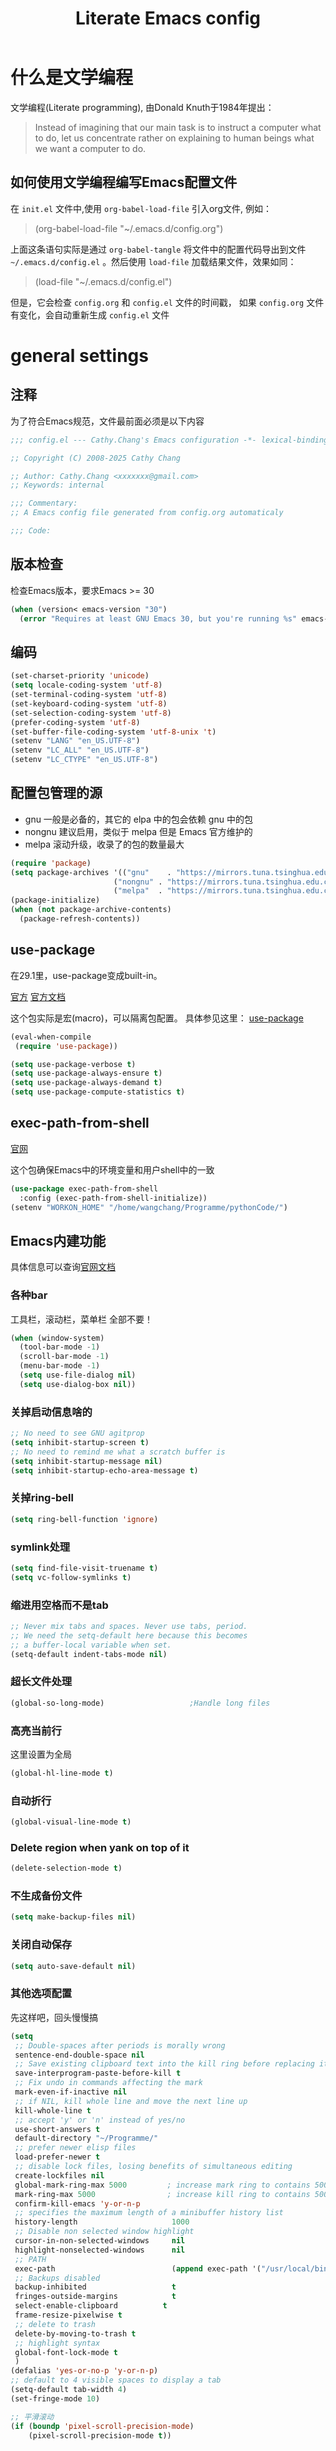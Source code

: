 :PROPERTIES:
:ID:       d8f6fe9a-74a1-4413-9c1f-029dba18071c
:END:
#+title: Literate Emacs config
#+OPTIONS: ^:{}

* 什么是文学编程

文学编程(Literate programming), 由Donald Knuth于1984年提出：

#+begin_quote
Instead of imagining that our main task is to instruct a computer what to do, let us concentrate rather on explaining to human beings what we want a computer to do.
#+end_quote

** 如何使用文学编程编写Emacs配置文件

在 =init.el= 文件中,使用 ~org-babel-load-file~ 引入org文件, 例如：

#+begin_quote
(org-babel-load-file "~/.emacs.d/config.org")
#+end_quote

上面这条语句实际是通过 ~org-babel-tangle~ 将文件中的配置代码导出到文件 =~/.emacs.d/config.el= 。然后使用 ~load-file~ 加载结果文件，效果如同：

#+begin_quote
(load-file "~/.emacs.d/config.el")
#+end_quote

但是，它会检查 =config.org= 和 =config.el= 文件的时间戳， 如果 =config.org= 文件有变化，会自动重新生成 =config.el= 文件

* general settings

** 注释

为了符合Emacs规范，文件最前面必须是以下内容

#+begin_src emacs-lisp
  ;;; config.el --- Cathy.Chang's Emacs configuration -*- lexical-binding: t -*-

  ;; Copyright (C) 2008-2025 Cathy Chang

  ;; Author: Cathy.Chang <xxxxxxx@gmail.com>
  ;; Keywords: internal

  ;;; Commentary:
  ;; A Emacs config file generated from config.org automaticaly

  ;;; Code:

#+end_src

** 版本检查

检查Emacs版本，要求Emacs >= 30

#+begin_src emacs-lisp
  (when (version< emacs-version "30")
    (error "Requires at least GNU Emacs 30, but you're running %s" emacs-version))
#+end_src

** 编码

#+begin_src emacs-lisp
  (set-charset-priority 'unicode)
  (setq locale-coding-system 'utf-8)
  (set-terminal-coding-system 'utf-8)
  (set-keyboard-coding-system 'utf-8)
  (set-selection-coding-system 'utf-8)
  (prefer-coding-system 'utf-8)
  (set-buffer-file-coding-system 'utf-8-unix 't)
  (setenv "LANG" "en_US.UTF-8")
  (setenv "LC_ALL" "en_US.UTF-8")
  (setenv "LC_CTYPE" "en_US.UTF-8")
#+end_src

** 配置包管理的源

- gnu 一般是必备的，其它的 elpa 中的包会依赖 gnu 中的包
- nongnu 建议启用，类似于 melpa 但是 Emacs 官方维护的
- melpa 滚动升级，收录了的包的数量最大

#+begin_src emacs-lisp
  (require 'package)
  (setq package-archives '(("gnu"    . "https://mirrors.tuna.tsinghua.edu.cn/elpa/gnu/")
                         ("nongnu" . "https://mirrors.tuna.tsinghua.edu.cn/elpa/nongnu/")
                         ("melpa"  . "https://mirrors.tuna.tsinghua.edu.cn/elpa/melpa/")))
  (package-initialize)
  (when (not package-archive-contents)
    (package-refresh-contents))

#+end_src

** use-package

在29.1里，use-package变成built-in。

[[https://github.com/jwiegley/use-package][官方]]
[[https://jwiegley.github.io/use-package/][官方文档]]

这个包实际是宏(macro)，可以隔离包配置。 具体参见这里： [[id:66760557-2681-41d4-8e02-ea68fe02e805][use-package]]

#+begin_src emacs-lisp
  (eval-when-compile
   (require 'use-package))

  (setq use-package-verbose t)
  (setq use-package-always-ensure t)
  (setq use-package-always-demand t)
  (setq use-package-compute-statistics t)

#+end_src

** exec-path-from-shell

[[https://github.com/purcell/exec-path-from-shell][官网]]

这个包确保Emacs中的环境变量和用户shell中的一致

#+begin_src emacs-lisp
  (use-package exec-path-from-shell
    :config (exec-path-from-shell-initialize))
  (setenv "WORKON_HOME" "/home/wangchang/Programme/pythonCode/")
#+end_src

** Emacs内建功能

具体信息可以查询[[https://www.gnu.org/software/emacs/manual/html_mono/emacs.html][官网文档]]

*** 各种bar

工具栏，滚动栏，菜单栏 全部不要！

#+begin_src emacs-lisp
  (when (window-system)
    (tool-bar-mode -1)
    (scroll-bar-mode -1)
    (menu-bar-mode -1)
    (setq use-file-dialog nil)
    (setq use-dialog-box nil))
#+end_src

*** 关掉启动信息啥的

#+begin_src emacs-lisp
  ;; No need to see GNU agitprop
  (setq inhibit-startup-screen t)
  ;; No need to remind me what a scratch buffer is
  (setq inhibit-startup-message nil)
  (setq inhibit-startup-echo-area-message t)
#+end_src

*** 关掉ring-bell

#+begin_src emacs-lisp
  (setq ring-bell-function 'ignore)
#+end_src

*** symlink处理

#+begin_src emacs-lisp
  (setq find-file-visit-truename t)
  (setq vc-follow-symlinks t)
#+end_src

*** 缩进用空格而不是tab

#+begin_src emacs-lisp
  ;; Never mix tabs and spaces. Never use tabs, period.
  ;; We need the setq-default here because this becomes
  ;; a buffer-local variable when set.
  (setq-default indent-tabs-mode nil)
#+end_src

*** 超长文件处理

#+begin_src emacs-lisp
  (global-so-long-mode)                   ;Handle long files
#+end_src

*** 高亮当前行

这里设置为全局

#+begin_src emacs-lisp
  (global-hl-line-mode t)
#+end_src

*** 自动折行

#+begin_src emacs-lisp
  (global-visual-line-mode t)
#+end_src

*** Delete region when yank on top of it

#+begin_src emacs-lisp
  (delete-selection-mode t)
#+end_src

*** 不生成备份文件

#+begin_src emacs-lisp
  (setq make-backup-files nil)
#+end_src

*** 关闭自动保存

#+begin_src emacs-lisp
  (setq auto-save-default nil)
#+end_src

*** 其他选项配置

先这样吧，回头慢慢搞

#+begin_src emacs-lisp
  (setq
   ;; Double-spaces after periods is morally wrong
   sentence-end-double-space nil
   ;; Save existing clipboard text into the kill ring before replacing it.
   save-interprogram-paste-before-kill t
   ;; Fix undo in commands affecting the mark
   mark-even-if-inactive nil
   ;; if NIL, kill whole line and move the next line up
   kill-whole-line t
   ;; accept 'y' or 'n' instead of yes/no
   use-short-answers t
   default-directory "~/Programme/"
   ;; prefer newer elisp files
   load-prefer-newer t
   ;; disable lock files, losing benefits of simultaneous editing
   create-lockfiles nil
   global-mark-ring-max 5000         ; increase mark ring to contains 5000 entries
   mark-ring-max 5000                ; increase kill ring to contains 5000 entries
   confirm-kill-emacs 'y-or-n-p
   ;; specifies the maximum length of a minibuffer history list
   history-length                     1000
   ;; Disable non selected window highlight
   cursor-in-non-selected-windows     nil
   highlight-nonselected-windows      nil
   ;; PATH
   exec-path                          (append exec-path '("/usr/local/bin/"))
   ;; Backups disabled
   backup-inhibited                   t
   fringes-outside-margins            t
   select-enable-clipboard          t
   frame-resize-pixelwise t
   ;; delete to trash
   delete-by-moving-to-trash t
   ;; highlight syntax
   global-font-lock-mode t
   )
  (defalias 'yes-or-no-p 'y-or-n-p)
  ;; default to 4 visible spaces to display a tab
  (setq-default tab-width 4)
  (set-fringe-mode 10)

  ;; 平滑滚动
  (if (boundp 'pixel-scroll-precision-mode)
      (pixel-scroll-precision-mode t))

#+end_src

*** 保存Emacs会话

#+begin_src emacs-lisp
  ;; ;; Save backup files in a dedicated directory
  (use-package desktop
    :config (desktop-save-mode)
    :custom
    (desktop-restore-eager 1)
    (desktop-lazy-idle-delay 1)
    (desktop-lazy-verbose nil)
    )
#+end_src

*** 保存编辑位置

打开文件，回到上次编辑位置

#+begin_src emacs-lisp
  ;; history
  (use-package saveplace
    :config (save-place-mode))
#+end_src

*** 保存minibuff历史

#+begin_src emacs-lisp
  (use-package savehist
    :config (savehist-mode))
#+end_src

*** 外部程序修改文件后，自动加载文件

#+begin_src emacs-lisp
  ;; Automatically reload files was modified by external program
  (use-package autorevert
    :diminish
    :hook (after-init . global-auto-revert-mode)
    )
#+end_src

*** 括号效果

#+begin_src emacs-lisp
  (setq-default show-paren-style 'expression
                show-paren-delay 0
                show-paren-highlight-openparen t
                show-paren-when-point-inside-paren nil
                show-paren-when-point-in-periphery t)
  (show-paren-mode t)
#+end_src

*** line number

#+begin_src emacs-lisp
  ;; line numbers, after Emacs 26
  (global-display-line-numbers-mode)
#+end_src

*** whitespace

显示空白字符

#+begin_src emacs-lisp
  ;; activate whitespace-mode to view all whitespace characters
  (global-set-key (kbd "C-c w") 'whitespace-mode)
  ;; show unncessary whitespace that can mess up your diff
  (add-hook 'prog-mode-hook (lambda () (interactive) (setq show-trailing-whitespace 1)))
#+end_src

*** 最大化

#+begin_src emacs-lisp
  (toggle-frame-maximized)
#+end_src

* UI

** doom-themes

我用 ~doom-themes~, 具体见[[https://github.com/doomemacs/themes][官网]]

#+begin_src emacs-lisp
  (use-package doom-themes
    :config
    (setq doom-themes-enable-bold t       ; if nil,  bold is universally disabled
          doom-themes-enable-italic t)    ; if nil, italics is universally disabled
    ;; (load-theme 'doom-dracula t)
    (load-theme 'doom-laserwave t)
    ;; (load-theme 'doom-acario-light t)      ; a ligh theme
    ;; Enable flashing mode-line on errors
    (doom-themes-visual-bell-config)
    ;; Corrects (and improves) org-mode's native fontification.
    (doom-themes-org-config))
#+end_src

** doom-modeline

美化modeline， 具体见[[https://github.com/seagle0128/doom-modeline][官网]]

#+begin_src emacs-lisp
  (use-package nerd-icons)
  (use-package doom-modeline
    :hook (after-init . doom-modeline-mode)
    :custom
    (setq doom-modeline-height 25)
    (setq doom-modeline-bar-width 4)
    (setq doom-modeline-project-detection 'projectile)
    (setq doom-modeline-buffer-file-name-style 'auto)
    (setq doom-modeline-icon (display-graphic-p))
    (setq doom-modeline-major-mode-icon t)
    (setq doom-modeline-hud t)
    (setq doom-modeline-time-icon t)
    (setq doom-modeline-buffer-modification-icon t)
    (setq doom-modeline-env-version t)
    (setq doom-modeline-buffer-encoding t)
    :config
    (display-battery-mode 1)
    (column-number-mode t)
    (size-indication-mode t)
    (display-time-mode t)
    (setq display-time-24hr-format t)
    (setq display-time-default-load-average nil)
    (setq display-time-load-average-threshold 10)
    (setq display-time-format "%m/%d[%w]%H:%M ")
    (setq display-time-day-and-date t)
    (setq indicate-buffer-boundaries (quote left)))
#+end_src

** 字体

在系统shell里通过 ~fc-list~ 命令，找到对应family的名字

#+begin_src emacs-lisp
    ;; (set-frame-font "Fira Code-12")
    (set-face-attribute
     'default nil
     ;; :family "YaHei Consolas Hybrid"
     ;; :family "Fira Code"
     ;; :family "Menlo"
     ;; :family "JetBrains Mono"
     :family "Monaspace Krypton"
     :height 140
     :weight 'normal)

  (setq-default line-spacing 0.2)
#+end_src

** 图标

*** all-the-icons

#+begin_src emacs-lisp
  (use-package all-the-icons
    :if (display-graphic-p)
    )
#+end_src

*** all-the-icons-dired

#+begin_src emacs-lisp
  (use-package all-the-icons-dired
    :after all-the-icons
    :hook (dired-mode . all-the-icons-dired-mode)
    )
#+end_src

** transwin

Make window/frame transparent.

#+begin_src emacs-lisp
  (use-package transwin
    :after frame
    :config (transwin-ask 90)
    :custom (transwin-toggle)
    )
#+end_src

* 编辑器增强

** 基础

[[https://github.com/bbatsov/crux][官网]]，这包提供一些常用函数扩展，从Emacs Prelude里面来

#+begin_src emacs-lisp
  (use-package crux
  :bind (("C-a" . crux-move-beginning-of-line)))
#+end_src

保存时移除每一行最后的空白字符

#+begin_src emacs-lisp
  (add-hook 'before-save-hook 'delete-trailing-whitespace)
#+end_src

** which-key

Emacs 30 build-in this package

#+begin_src emacs-lisp
  (which-key-mode 1)
  (which-key-setup-side-window-bottom)
#+end_src

** ace-window

用于窗口切换，当有多个窗口时，每个窗口会显示一个数字，通过数字就可以跳到该窗口。具体见： [[https://github.com/abo-abo/ace-window][官网]]

Emacs本身自带 ~other-window~ 函数，绑定到 ~C-x o~ 上，所以这里我将 ~ace-window~ 绑定到 ~C-c o~

#+begin_src emacs-lisp
  ;; package ace-window
  (use-package ace-window
    :bind ("C-c o" . ace-window)
    :config
    ;; 设置为frame后会忽略treemacs frame，否则即使两个窗口时也会提示选择
    (setq aw-scope 'frame)
    ;; 调大窗口选择字符
    (custom-set-faces
     '(aw-leading-char-face
       ((t (:inherit ace-jump-face-foreground :foreground "red" :height 7.0))))))
#+end_src

** volatile-highlights

这是Emacs的一个 =minor mode= 用于可视化反馈。 比如当你粘贴一段文本的时候，这段文本会被高亮直到你有进一步的操作，具体见:[[https://github.com/k-talo/volatile-highlights.el][官网]]

#+begin_src emacs-lisp
  (use-package volatile-highlights
    :init
    (add-hook 'after-init-hook 'volatile-highlights-mode)
    :config
    (set-face-attribute 'vhl/default-face nil
                        :underline "yellow"))
#+end_src

** undo-tree

[[https://www.dr-qubit.org/undo-tree.html][官网]]

将undo历史可视化成一个tree，方便navigation

#+begin_src emacs-lisp
  (use-package undo-tree
    :init
    (setq undo-tree-history-directory-alist '(("." . "~/.emacs.d/undo"))
          undo-tree-visualizer-diff nil
          undo-tree-visualizer-timestamps t
          undo-tree-enable-undo-in-region t)
    :config
    (global-undo-tree-mode 1)
    )
#+end_src

** uniquify

build-in功能, 当Emacs打开具有相同名字的多个文件，增加前缀以示区别。具体见: [[https://www.gnu.org/software/emacs/manual/html_node/emacs/Uniquify.html][这里]]

#+begin_src emacs-lisp
    (setq
     uniquify-buffer-name-style 'forward
     uniquify-separator ":"
     uniquify-after-kill-buffer-p t
     uniquify-ignore-buffers-re "^\\*")
#+end_src

** 括号配对

built-in功能，Emacs 24引入。自动闭合括号等，具体见： [[https://www.gnu.org/software/emacs/manual/html_node/emacs/Matching.html][这里]]

#+begin_src emacs-lisp
  ;; auto close bracket insertion. New in emacs 24
  ;; built-in electric-pair
  (electric-pair-mode 1)
#+end_src

** comment-dwim-2

[[https://github.com/remyferre/comment-dwim-2][官网]]

~comment-dwim-2~ 用来替代Emacs内建的命令 ~comment-dwim~ ，用于注释，但是包含很多额外的特性。

#+begin_src emacs-lisp
  (use-package comment-dwim-2
    :bind ("M-;" . comment-dwim-2)
    )
#+end_src

** iedit

[[https://github.com/victorhge/iedit][官网]]

主要用于多点编辑

#+begin_src emacs-lisp
  (use-package iedit
    :init (setq iedit-toggle-key-default nil)
    :bind ("C-:" . iedit-mode)
    )
#+end_src

** golden-ratio

[[https://github.com/roman/golden-ratio.el][官网]]

当有多个窗口(window)的时候，有些窗口大小不太适合编辑。这个包可以自动缩放当前的窗口到合适大小

If you use a large screen and have very wide frames golden-ratio makes very wide windows. This can be handled automatically by setting =golden-ratio-auto-scale= to true.

#+begin_src emacs-lisp

  ;;package golden-ratio
  (use-package golden-ratio
    :config
    (golden-ratio-mode 1)
    (setq golden-ratio-auto-scale t)
    (setq golden-ratio-exclude-modes '("ediff-mode"
                                               "gud-mode"
                                               "gdb-locals-mode"
                                               "gdb-registers-mode"
                                               "gdb-breakpoints-mode"
                                               "gdb-threads-mode"
                                               "gdb-frames-mode"
                                               "gdb-inferior-io-mode"
                                               "gud-mode"
                                               "gdb-inferior-io-mode"
                                               "gdb-disassembly-mode"
                                               "gdb-memory-mode"
                                               "IELM"
                                               ;; "eshell-mode" "dired-mode"))
                                               )))
#+end_src

** centaur-tabs

增加标签页功能，Emacs有自己的 =tab-bar-mode= ，但是这个感觉好用且好看一些，先用这个吧。具体见： [[https://github.com/ema2159/centaur-tabs][官网]]

#+begin_src emacs-lisp
  (use-package centaur-tabs
    :after all-the-icons
    :config
    (setq centaur-tabs-set-bar 'over      ; display an underline over the selected tab
          centaur-tabs-height 32          ; tab height
          centaur-tabs-set-icons t        ; display themed icon from all-the-icons
          centaur-tabs-set-close-button nil ; disable the close button
          centaur-tabs-set-modified-marker t ; display a marker indicating that a buffer has been modified
          centaur-tabs-modified-marker " ● " ; change the displayed string for the modified-marker
          centaur-tabs-style "bar"        ; tab style, 可能的值:"alternate", "bar", "box", "chamfer", "rounded","slant", "wave", "zigzag"
          )
    (centaur-tabs-mode t)
    :bind
    ("C-9" . centaur-tabs-backward)
    ("C-0" . centaur-tabs-forward))
#+end_src

** rainbow-mode

直接将颜色显示出来，具体见： [[https://github.com/emacsmirror/rainbow-mode][官网]]

#+begin_src emacs-lisp
  ;; rainbow mode for display the color
  (use-package rainbow-mode
    :diminish
    :hook (prog-mode . rainbow-mode))
#+end_src

** rainbow-delimiters

使用不同颜色，显示不同级别的匹配括号。具体见： [[https://github.com/Fanael/rainbow-delimiters][官网]]

#+begin_src emacs-lisp
  (use-package rainbow-delimiters
    :init (progn (add-hook 'prog-mode-hook 'rainbow-delimiters-mode))
    :config
    (set-face-foreground 'rainbow-delimiters-depth-1-face "chartreuse3")
    (set-face-foreground 'rainbow-delimiters-depth-2-face "DodgerBlue1")
    (set-face-foreground 'rainbow-delimiters-depth-3-face "DarkOrange2")
    (set-face-foreground 'rainbow-delimiters-depth-4-face "deep pink")
    (set-face-foreground 'rainbow-delimiters-depth-5-face "medium orchid")
    (set-face-foreground 'rainbow-delimiters-depth-6-face "turquoise")
    (set-face-foreground 'rainbow-delimiters-depth-7-face "lime green")
    (set-face-foreground 'rainbow-delimiters-depth-9-face "gold")
    (set-face-foreground 'rainbow-delimiters-depth-9-face "cyan")
    (set-face-bold 'rainbow-delimiters-depth-1-face "t")
    (set-face-bold 'rainbow-delimiters-depth-2-face "t")
    (set-face-bold 'rainbow-delimiters-depth-3-face "t")
    (set-face-bold 'rainbow-delimiters-depth-4-face "t")
    (set-face-bold 'rainbow-delimiters-depth-5-face "t")
    (set-face-bold 'rainbow-delimiters-depth-6-face "t")
    (set-face-bold 'rainbow-delimiters-depth-7-face "t")
    (set-face-bold 'rainbow-delimiters-depth-8-face "t")
    (set-face-bold 'rainbow-delimiters-depth-9-face "t")
    )
#+end_src

** 缩进

#+begin_src emacs-lisp
  (use-package aggressive-indent
  :config
  (global-aggressive-indent-mode t))
#+end_src

* 杂项

** helpful

增强Emacs内建帮助系统，具体见： [[https://github.com/Wilfred/helpful][官网]]

#+begin_src emacs-lisp
  (use-package helpful
    :bind (([remap describe-function] . helpful-callable)
           ([remap describe-command] . helpful-command)
           ([remap describe-variable] . helpful-variable)
           ([remap describe-key] . helpful-key)
           ([remap describe-symbol] . helpful-symbol))
    )
#+end_src

** tramp

远程编辑，先这样吧

#+begin_src emacs-lisp
  ;;; Enable you to edit the file which on the REMOTE machines;;;;;
  ;;; tramp support many protocols:like ftp,ssh,etc.
  ;;; USAGE:
  ;;   /host:filepath
  ;;   /user@host:filepath
  ;;   /user@host#port:filepath
  ;;   /method:user@host:filepath
  ;;   /method:user@host#port:filepath
  ;;;;;; method stand for which protocol you want to use.
  ;;;;;;  host stand for the remote hostname/Ip Address
  (use-package tramp)
#+end_src

** markdown-mode


编辑markdown文件，具体见: [[https://jblevins.org/projects/markdown-mode/][官网]]

先这样吧，用 =org-mode= 比较多。

#+begin_src emacs-lisp
  (use-package markdown-mode
    :mode (("README\\.md\\'" . gfm-mode)
           ("\\.md\\'" . markdown-mode)
           ("\\.markdown\\'" . markdown-mode))
    :init (setq markdown-command "multimarkdown"))
#+end_src

** fanyi

#+begin_src emacs-lisp
(use-package fanyi
  :custom
  (fanyi-providers '(fanyi-haici-provider ;海词
                     fanyi-youdao-thesaurus-provider ;有道
                     fanyi-longman-provider          ;朗文？
                     ))
  )
#+end_src

* 通用补全

** orderless

 [[https://github.com/oantolin/orderless][orderless]] 提供orderless补全风格，使用空格分隔匹配模式，模式的顺序没有关系，但是AND关系。各模式可以使用如下几种类型：

 - 字面意思(literally): the components is treated as a literal string that must occur in the candidate.
 - 正则表达式(regexp): the component is treated as a regexp that must match somewhere in the candidate.
 - 首字母缩写(initialism): each character of the component should appear as the beginning of a word in the candidate, in order. This maps abc to <a.*<b.*c.
 - flex样式或多个单词前缀: the characters of the component should appear in that order in the candidate, but not necessarily consecutively. This maps abc to a.*b.*c.

默认情况下，启用字面意思和正则表达式匹配。

orderless 的 style dispatchers 机制可以更灵活的定义输入字符串的匹配风格，可以通过变量 =orderless-style-dispatchers= 来定义，默认值为 =orderless-affix-dispatch=, 它使用一种简单的前缀或后缀的字符(串)来表示各种风格：

=!=
makes the rest of the component match using =orderless-without-literal=, that is, both =!bad and bad!= will match strings that =do not contain the substring bad=.

=~,~=
uses orderless-initialism.

===
uses orderless-literal

=~~~=
uses orderless-flex

=%=
makes the string match ignoring diacritics and similar inflections on characters (it uses the function =char-fold-to-regexp= to do this).

=!= 只能对 =字面量= 匹配取反(orderless-without-literal), 和其他dispatch字符连用时， ！需要前缀形式， 如 !=.go 将不匹配含有字面量.go的候选者

#+begin_src emacs-lisp
  (use-package orderless
    :config
    ;; https://github.com/minad/consult/wiki#minads-orderless-configuration
    (defun +orderless--consult-suffix()
      "Regexp which matches the end of string with Consult tofu support."
      (if (and (boundp 'consult--tofu-char) (boundp 'consult--tofu-range))
          (format "[%c-%c]*$"
                  consult--tofu-char
                  (+ consult--tofu-char consult--tofu-range -1))
        "$"))

    ;; Recognizes the following patterns:
    ;; * .ext (file extension)
    ;; * regexp$ (regexp matching at end)
    (defun +orderless-consult-dispatch (word _index _total)
      (cond
       ;; Ensure that $ works with Consult commands, which add disambiguation suffixs
       ((string-suffix-p "$" word)
        `(orderless-regexp . ,(concat (substring word 0 -1) (+orderless--consult-suffix))))
       ;; File extensions
       ((and (or minibuffer-completing-file-name
                 (derived-mode-p 'eshell-mode))
             (string-match-p "\\`\\..'" word))
        `(orderless-regexp . ,(concat "\\." (substring word 1) (+orderless--consult-suffix))))))

    ;; 在 orderless-affix-dispatch 的基础上添加上面支持文件名扩展和正则表达式的 dispatchers
    (setq orderless-style-dispatchers (list #'+orderless-consult-dispatch
                                            #'orderless-affix-dispatch))

    ;; 自定义名为 +orderless-with-initialism 的 orderless风格
    (orderless-define-completion-style +orderless-with-initialism
      (orderless-matching-styles '(orderless-initialism orderless-literal orderless-regexp)))

    ;; 使用orderless和emacs原生的basic补全风格，但orderless的优先级更高
    (setq completion-styles '(orderless partial-completion basic))
    (setq completion-category-defaults nil)
    ;; 进一步设置各category使用的补全风格
    (setq completion-category-overrides
          '(
            (eglot (styles orderless))
            ;; buffer name 补全
            (buffer (styles +orderless-with-initialism))
            ;; file path&name 补全，partial completion提供了wildcard支持
            (file (styles basic partial-completion))
            (command (styles +orderless-with-initialism))
            (variable (styles +orderless-with-initialism))
            (symbol (styles +orderless-with-initialism))
            ))
    ;; 使用space来分割过滤字符，SPACE可以用\转义
    (setq orderless-component-separator #'orderless-escapable-split-on-space))
#+end_src

- partial-completion 支持shell wildcards 和部分文件路径， 如/u/s/l for /usr/share/local
- 已知的 [[https://gitlab.com/protesilaos/dotfiles/-/blob/master/emacs/.emacs.d/prot-emacs-modules/prot-emacs-completion-common.el#L60][completion categories]]

** vertico

[[https://github.com/minad/vertico][vertico]] 基于默认完成提供一个高性能且简约的垂直完成UI系统，经过复用内置设施系统，Vertico实现了与内置Emacs补全的完全兼容命令和完成表。Vertico仅提供完成UI，但旨在高度灵活，可扩展和模块化

#+begin_src emacs-lisp
  (use-package vertico
    :config
    (vertico-mode 1)
    (setq vertico-count 25)
    (setq vertico-resize t)
    )
#+end_src

** vertico-posfram

#+begin_src emacs-lisp
  (use-package vertico-posframe
    :after (vertico)
    :config
    (vertico-posframe-mode 1)
    (setq vertico-posframe-width 160
          vertico-posframe-height vertico-count))
#+end_src

** consult

安装ripgrep工具

#+begin_src shell
brew install ripgrep
# debian发行版每个版本都有对应的deb包
#+end_src

[[https://github.com/minad/consult][官网]]

这个包基于Emacs补全函数 ~completing-read~ 函数，可以从候选列表中快速选择一个item。

下面的配置基本来自官方建议

#+begin_src emacs-lisp
  (use-package consult
    :bind (("C-c h" . consult-history)
           ("C-c m" . consult-mode-command)
           ;; ("C-c k" . consult-kmacro)
           ("C-x M-:" . consult-complex-command) ;orig: repeat-complex-command
           ("C-x b" . consult-buffer)     ; orig: switch-to-buffer
           ("C-x r b" . consult-bookmark)
           ("C-x p b" . consult-project-buffer)
           ;; M-g bindings (goto-map)
           ("M-g e" . consult-compile-error)
           ;; ("M-g f" . consult-flymake)    ; Alternative: consult-flycheck
           ("M-g g" . consult-goto-line)  ; Orig: goto-line
           ("M-g M-g" . consult-goto-line) ; Orig: goto-line
           ("M-g o" . consult-outline)     ;Alternative: consult-org-heading
           ("M-g m" . consult-mark)
           ("M-g k" . consult-global-mark)
           ("M-g i" . consult-imenu)
           ("M-g I" . consult-imenu-multi)
           ;; M-s bindings (search-map)
           ("M-s d" . consult-find)
           ("M-s D" . consult-locate)
           ("M-s g" . consult-grep)
           ("M-s G" . consult-git-grep)
           ("M-s r" . consult-ripgrep)
           ("M-s l" . consult-line)
           ("M-s L" . consult-line-multi)
           ;; ("M-s k" . consult-keep-lines)
           ;; ("M-s u" . consult-focus-lines)
           ;; Isearch integration
           ("M-s e" . consult-isearch-history)
           :map isearch-mode-map
           ("M-e" . consult-isearch-history) ; orig: isearch-edit-string
           ("M-s e" . consult-isearch-history) ; orig: isearch-edit-string
           ("M-s l" . consult-line)            ; needed by consult-line to detect isearch
           ("M-s L" . consult-line-multi)      ; needed by consult-line to detect isearch
           ;; Minibuffer history
           :map minibuffer-local-map
           ("M-s" . consult-history)      ; orig: next-matching-history-element
           ("M-r" . consult-history))      ; orig: previous-matching-history-element
    ;; Enable automatic preview at point in the *Completions* buffer. This is
    ;; relevant when you use the default completion UI.
    :hook (completion-list-mode . consult-preview-at-point-mode)
    :init
    ;; Optionally configure the register formatting. This improves the register
    ;; preview for consult-register, consult-register-load, consult-register-store
    ;; and the Emacs built-ins
    (setq register-preview-delay 0.5
          register-preview-function #'consult-register-format)
    ;; Use consult to select xref locations with preview
    (setq xref-show-xrefs-function #'consult-xref
          xref-show-definitions-function #'consult-xref)
    :config
    ;; For some commands and buffer sources it is useful to configure the
    ;; :preview-key on a per-command basis using the consult-customize macro
    (consult-customize
     consult-theme
     :preview-key '(:debounce 0.2 any)
     consult-ripgrep consult-git-grep consult-grep
     consult-bookmark consult-recent-file consult-xref
     consult--source-bookmark consult--source-recent-file
     consult--source-project-recent-file
     ;; :preview-key (kbd "M-."))
     :preview-key '(:debounce 0.4 any))
    (setq consult-narrow-key "<")
    )
#+end_src

** Marginalia

给minibuffer添加额外信息。见: [[https://github.com/minad/marginalia][官网]]

#+begin_src emacs-lisp
  ;; Marginalia
  ;; Enhances the minibuffer completions with additional informations
  (use-package marginalia
    :after vertico
    :custom
    (marginalia-annotators
     '(marginalia-annotators-heavy marginalia-annotators-light nil))
    (marginalia-align 'left)
    :init (marginalia-mode))
#+end_src

** all-the-icons-completion

给补全系统里的candidates加上icon，见: [[https://github.com/iyefrat/all-the-icons-completion][官网]]

#+begin_src emacs-lisp
  (use-package all-the-icons-completion
    :after (marginalia all-the-icons)
    :hook (marginalia-mode . all-the-icons-completion-marginalia-setup)
    :init
    (all-the-icons-completion-mode))
#+end_src

* 编程

** 补全系统
*** corfu

补全功能，之前用 =company-mode= ，但是太重量了。所以换成corfu，具体见： [[https://github.com/minad/corfu][官网]]

#+begin_src emacs-lisp
  (use-package corfu
    :after (orderless)
    :hook (prog-mode . corfu-mode)
    :bind (:map corfu-map
                ("M-n" . corfu-next)
                ("M-p" . corfu-previous)
                ("TAB" . corfu-insert))
    :custom
    (corfu-cycle t)                       ; Enable cycling for `corfu-next/prevous`
    (corfu-auto t)                        ; Enable auto completion
    (corfu-preview-current nil)           ; Disable current candidate preview
    (corfu-quit-at-boundary 'separator)   ; Automatically quit at word boundary
    (corfu-quit-no-match 'separator)      ; Automatically quit if there is no match
    (corfu-echo-documentation t)
    :init
    (global-corfu-mode))
#+end_src

*** cape

#+begin_src emacs-lisp
  (use-package cape
    :init
    (add-to-list 'completion-at-point-functions #'cape-dabbrev)
    (add-to-list 'completion-at-point-functions #'cape-file)
    (add-to-list 'completion-at-point-functions #'cape-keyword)
    (add-to-list 'completion-at-point-functions #'cape-history)
    )

  (use-package emacs
    :init
    (setq completion-cycle-threshold 3)
    )
#+end_src

*** treesit

#+begin_src emacs-lisp
  (setq
   c-ts-mode-indent-offset 4
   rust-ts-mode-indent-offset 4
   go-ts-mode-indent-offset 4
   cpp-ts-mode-indent-offset 4
   python-ts-mode-indent-offset 4)
  (setq treesit-language-source-alist
        '((bash "https://github.com/tree-sitter/tree-sitter-bash")
          (c "https://github.com/tree-sitter/tree-sitter-c")
          (cpp "https://github.com/tree-sitter/tree-sitter-cpp")
          (cmake "https://github.com/uyha/tree-sitter-cmake")
          (elisp "https://github.com/Wilfred/tree-sitter-elisp")
          (go "https://github.com/tree-sitter/tree-sitter-go")
          (gomod "https://github.com/camdencheek/tree-sitter-go-mod")
          (rust "https://github.com/tree-sitter/tree-sitter-rust")
          (html "https://github.com/tree-sitter/tree-sitter-html")
          (javascript "https://github.com/tree-sitter/tree-sitter-javascript" "master" "src")
          (json "https://github.com/tree-sitter/tree-sitter-json")
          (make "https://github.com/alemuller/tree-sitter-make")
          (markdown "https://github.com/ikatyang/tree-sitter-markdown")
          (python "https://github.com/tree-sitter/tree-sitter-python")
          (tsx "https://github.com/tree-sitter/tree-sitter-typescript" "master" "tsx/src")
          (toml "https://github.com/tree-sitter/tree-sitter-toml")
          (zig "https://github.com/GrayJack/tree-sitter-zig")
          ))
  (add-to-list 'major-mode-remap-alist '(python-mode . python-ts-mode))
  (add-to-list 'major-mode-remap-alist '(c-mode . c-ts-mode))
  (add-to-list 'major-mode-remap-alist '(go-mode . go-ts-mode))
  (add-to-list 'major-mode-remap-alist '(rust-mode . rust-ts-mode))
  (add-to-list 'auto-mode-alist '("\\.cpp\\'" . cpp-ts-mode))
#+end_src

*** treesit-auto

treesit-auto 自动安装 grammer 和自动将 xx major-mode remap 到对应的 xx-ts-mode 上。具体参考变量: treesit-auto-recipe-list:

grammer 安装位置: ~/.emacs.d/tree-sitter, 如 ~/.emacs.d/tree-sitter/libtree-sitter-python.dylib

执行 M-x treesit-auto-install-all 来安装所有的 treesit modules。
如果要重新安装(升级) grammer, 需要先删除 dylib 文件或 tree-sitter 目录, 重启 emacs 后再执行 M-x treesit-auto-install-all.

#+begin_src emacs-lisp
  (use-package treesit-auto
    :config
    (treesit-auto-add-to-auto-mode-alist 'all)
    (global-treesit-auto-mode)
    :custom
    (setq treesit-auto-install 'prompt)
    )
#+end_src

*** yasnippet

模版补全，lsp-bridge也需要这个包。[[https://github.com/joaotavora/yasnippet][官网]]

#+begin_src emacs-lisp
  (use-package yasnippet
    :bind (:map yas-keymap
                ("C-i" . yas-next-field-or-maybe-expand))
    :hook ((prog-mode org-mode) . yas-minor-mode)
    :init (defvar snippet-directory "~/.emacs.d/snippets")
    :config
    (add-to-list 'yas-snippet-dirs snippet-directory)
    (yas-global-mode 1)
    )
#+end_src

*** posframe

弹出一个posframe(只是一个子frame)。lsp-bridge需要这个包 。[[https://github.com/tumashu/posframe][官网]]

#+begin_src emacs-lisp
  (use-package posframe)
#+end_src

*** lsp-bridge

LSP客户端。使用python的线程技术在Emacs和lsp服务器之间建立bridge，加速补全。

具体见: [[https://github.com/manateelazycat/lsp-bridge][官网]]

#+begin_src emacs-lisp
  (use-package lsp-bridge
    :disabled t
    :load-path "~/.emacs.d/site-lisp/lsp-bridge"
    :hook (after-init . global-lsp-bridge-mode)
    :bind
    (:map lsp-bridge-mode-map
          ("M-." . lsp-bridge-find-def)
          ("M-," . lsp-bridge-find-def-return)
          ("M-?" . lsp-bridge-find-references)
          ("M-i" . lsp-bridge-lookup-documentation)
          ("M-n" . lsp-bridge-popup-documentation-scroll-up)
          ("M-p" . lsp-bridge-popup-documentation-scroll-down)
          ("s-C-n" . lsp-bridge-jump-to-next-diagnostic)
          ("s-C-p" . lsp-bridge-jump-to-prev-diagnostic))
    :config
    (setq lsp-bridge-enable-log nil)
    (setq lsp-bridge-enable-signature-help t)
    )

  ;; (add-to-list 'load-path "~/.emacs.d/elpa/lsp-bridge")
  ;; (require 'lsp-bridge)
  ;; (global-lsp-bridge-mode)
#+end_src

*** eglot

built-in

#+begin_src emacs-lisp
  (use-package eglot
    :hook
    (python-mode . eglot-ensure)
    (c-mode . eglot-ensure)
    (c++-mode . eglot-ensure)
    (go-mode . eglot-ensure)
    (rust-mode . eglot-ensure)
    (prog-mode . eglot-ensure)
    (zig-mode . eglot-ensure)
    )
#+end_src

*** citre

[[https://www.gnu.org/software/global/][GNU Global]] 内置了 5 种语言解析器，包括 C/Yacc/JAVA/assembly, 其他 25 种语言使用 Pygments + Universal Ctags 解析器插件来支持的。

安装 GNU global 和 pygments, global 依赖并自动安装 universal-ctags, 通过 pygments 能生成更丰富的 TAG 内容，同 时支持 reference 搜索。

- https://github.com/universal-ctags/citre/blob/master/docs/user-manual/citre-global.md
- global 默认使用 brew 安装的 python@3.12 和 pygments, 而不能直接使用 pip install pygments.

#+begin_quote
brew install global pygments # 提供 global、gtags 命令, gtags 使用 pygments 支持跟多语言

# 在 ~/.bashrc 中添加如下配置：
# 统一的 tags 文件目录
export GTAGSOBJDIRPREFIX=~/.cache/gtags/
mkdir $GTAGSOBJDIRPREFIX
export GTAGSCONF=/opt/homebrew/opt/global/share/gtags/gtags.conf
# 使用 pygments 支持更多的语言，他噢夹南是支持 reference 搜索。
export GTAGSLABEL=pygments
#+end_quote

citre 是基于 Ctags（Universal Ctags 版本）的代码浏览器工具，也支持[[https://github.com/universal-ctags/citre/blob/master/docs/user-manual/citre-global.md][集成使用GNU global 的 GTAGS 文件]]。

创建和更新 GNU global GTAGS 文件（保存到 GTAGSOBJDIRPREFIX 环境变量指定的位置，如 ~/.cache/gtags/)：

- M-x citre-global-create-database
- M-x citre-global-update-database

注意以下两个命令创建 Universal Ctags 的 ctags 文件（项目有 .tags/ 目录或 .tags 或 tags 文件），而非 GNU global GTAGS 文件，不支持 references，不建议使用：

- M-x citre-create-tags-file
- M-x citre-update-tags-file

如果误使用了上面的命令创建 ctags 文件则后续使用 xref-find-references 会 hang，需要删除。

使用 citre:

- *M-x citre-jump-to-reference*
  - which reuses the citre-jump UI;
- *M-x citre-peek-references*
  - equivalent to citre-peek;
- *M-x citre-ace-peek-references*
  - equivalent to citre-ace-peek;
- *M-x citre-peek-through-references*
  - equivalent to citre-peek-through.
- *M-x citre-ace-peek*
  - 使用 ace 来 peek 查看指定的符号定义或函数签名。
- *M-x citre-peek*
  - 查看当前光标处符号的定义或函数签名。

执行 s-? (citre-peek-reference) 支持如下快捷键：

- M-n, M-p: Next/prev line，当前显示的内容的下一行或上一行（文件不变）。
- M-N, M-P: Next/prev definition. 切换到下一个或上一个文件。
- M-l j: Jump to the definition. (跳转到当前预览的位置定义文件，同时 peek window 继续显示，可以使用 M-n/M-p/M-N/M-P 来使用 peek window)。
- M-l p：M-x citre-peek-through， 在 peek window 中选择一个 symbol，然后跳转到定义。
- C-g: Close the peek window.

M-l 前缀快捷键：

- j citre-peek-jump
- f citre-peek-make-current-tag-first
- D citre-peek-delete-branches
- d citre-peek-delete-branch
- r citre-peek-through-reference
- p citre-peek-through

通过 peek through 打开多个多个 function definition 后，citre 会在 peek window 下方记录 peek history， 可以使用 <left>/<right> 来移动 history，当前的位置用 [func] 方括号来表示。

可以使用 C-l 来调整 peek window 的位置。

对于开启了 citre-mode 的 buffer，citre 会向 xref-backend-functions 中添加 citre-xref-backend, 所以后 续使用 imenu/xref-find-references/xref-find-definitions 时会使用 citre 提供的输入。同时 xref 和 consult 结合，可以使用 consult 来预览 xref 的结果。

xref-backend-functions 可能会被添加多个 backend，它使用第一个 backend 返回地信息，所以必须确保 citre-xref-backend 位于列表的第一位。常见的问题是 eglot 会将 xref-backend-functions 重置为唯一的 eglot-xref-backend。

- 解决办法：定义一个函数 my/toggle-eglot 来关闭 eglot，这时 xref-backend-functions 会恢复为 eglot 启 动前设置的值。

在 citre-jump（M-.) 的弹出时 buffer 中可以使用正则语法对候选者进行过滤（orderless 提供的支持）, 例 如: something kind:^member$ kind:^macro$ input:.c$

#+begin_src emacs-lisp
  (setenv "GTAGSOBJDIRPREFIX" (expand-file-name "~/.cache/gtags/"))
  (setenv "GTAGSCONF" (car (file-expand-wildcards "/opt/homebrew/opt/global/share/gtags/gtags.conf")))
  (setenv "GTAGSLABEL" "pygments")

  (use-package citre
    :after (eglot)
    :init
    ;; when open a file, if it can find the relative TAGS file, it will turn-on the citre-mode
    ;; when citre-mode is on, it will add "citre-xref-backend" into xref-backend-functions hook
    ;; and this will support integration of xref and imenu
    (require 'citre-config)
    :hook (prog-mode . citre-mode)
    :config
    ;; only use GNU Global tags, which support reference
    (setq citre-completion-backends '(tags eglot global))
    (setq citre-find-definition-backends '(tags eglot global))
    (setq citre-find-reference-backends '(tags eglot global))
    (setq citre-tags-in-buffer-backends '(tags eglot global))
    (setq citre-auto-enable-citre-mode-bakcends '(tags eglot global))
    ;; citre-config is only useful for prog-mode file
    (setq citre-auto-enable-citre-mode-modes '(go-ts-mode go-mode python-ts-mode python-mode rust-ts-mode rust-mode c-mode c-ts-mode c++-mode c++-ts-mode))
    (setq citre-use-project-root-when-creating-tags t)
    (setq citre-peek-file-content-height 20)
    ;; after citre-config automaticaly enable citre-mode
    ;; the key-binding under citre-mode-map is enabled
    (global-set-key (kbd "M-.") 'citre-jump)
    (global-set-key (kbd "M-,") 'citre-jump-back)
    (global-set-key (kbd "M-?") 'citre-peek-reference)
    (global-set-key (kbd "M-p") 'citre-peek)
    (define-key citre-peek-keymap (kbd "M-n") 'citre-peek-next-line)
    (define-key citre-peek-keymap (kbd "M-p") 'citre-peek-prev-line)
    (define-key citre-peek-keymap (kbd "M-N") 'citre-peek-next-tag)
    (define-key citre-peek-keymap (kbd "M-P") 'citre-peek-prev-tag)
    (global-set-key (kbd "C-x c u") 'citre-global-update-database)
    ;; when eglot is closed, close citre-mode, prevent mutual interference between the two xref backends
    (add-hook 'eglot-managed-mode-hook (lambda () (citre-mode -1)))
    )
#+end_src

** 文档帮助

*** devdocs

#+begin_src emacs-lisp
  (use-package devdocs)
#+end_src

*** eldoc-box

是一个 =minor mode= ，在echo area里显示函数参数

#+begin_src emacs-lisp
  (use-package eldoc-box
    :hook (prog-mode . +eldoc-box-hover-at-point-mode-maybe)
    :hook (elgot-managed-mode . +eldoc-box-hover-at-point-mode-maybe)
    :init
    (defun +eldoc-box-hover-at-point-mode-maybe (&optional arg)
      (when (display-graphic-p)
        (eldoc-box-hover-at-point-mode arg))))
#+end_src

** programming languages

*** C/C++

#+begin_src emacs-lisp
    (use-package cc-mode
      :mode (("\\.hpp\\(h?\\|xx\\|pp\\)\\'" . c++-mode)
             ("\\.c\\'" . c-mode)
             ("\\.h\\'" . c-mode)
             ("\\.m\\'" . c-mode)
             ("\\.mm\\'" . c-mode))
      :config
      ;; Available C style:
      ;; “gnu”: The default style for GNU projects
      ;; “k&r”: What Kernighan and Ritchie, the authors of C used in their book
      ;; “bsd”: What BSD developers use, aka “Allman style” after Eric Allman.
      ;; “whitesmith”: Popularized by the examples that came with Whitesmiths C, an early commercial C compiler.
      ;; “stroustrup”: What Stroustrup, the author of C++ used in his book
      ;; “ellemtel”: Popular C++ coding standards as defined by “Programming in C++, Rules and Recommendations,” Erik Nyquist and Mats Henricson, Ellemtel
      ;; “linux”: What the Linux developers use for kernel development
      ;; “python”: What Python developers use for extension modules
      ;; “java”: The default style for java-mode (see below)
      ;; “user”: When you want to define your own style
      (setq c-default-style '((awk-mode . "awk")
                                    (other . "linux"))) ;; set style to "k&r"
      (setq c-basic-offset 4)
      (setq tab-width 4) ; or any other preferred value
      )
#+end_src

#+begin_src emacs-lisp
  (use-package modern-cpp-font-lock
    :hook (c++-mode . modern-c++-font-lock-global-mode))
#+end_src

*** assembler

汇编语言模式。 [[https://github.com/skeeto/nasm-mode][官网]]

#+begin_src emacs-lisp
  (use-package nasm-mode
    :mode (("\\.nasm\\'" . nasm-mode)
           ("\\.s\\'" . nasm-mode)
           ("\\.asm\\'" . nasm-mode))
    )
#+end_src

*** python

设置python-mode

#+begin_src emacs-lisp

  (use-package python
    :defer t
    :mode ("\\.py\\'" . python-mode)
    :config
    (setq python-shell-interpreter "python3.12")
    )
#+end_src

**** python虚拟环境

[[https://github.com/jorgenschaefer/pyvenv][官网]]

#+begin_src emacs-lisp
  (use-package pyvenv
    :demand
    :init
    ;; (setenv "WORKON_HOME" "/home/wangchang/Programme/pythonCode")
    :config
    (pyvenv-mode 1)
    ;; set corret python interpreter
    (setq pyvenv-post-activate-hooks
          (list (lambda()
                  (setq python-shell-interpreter (concat pyvenv-virtual-env "/opt/homebrew/bin/python3.12")))))
    (setq pyvenv-post-deactivate-hooks
          (list (lambda()
                  (setq python-shell-interpreter "/opt/homebrew/bin/python3.12"))))
    )
#+end_src

*** go

设置go-mode

#+begin_src emacs-lisp
  (use-package go-mode
    :mode (("\\.go\\'" . go-mode))
    ;; :init (add-hook 'go-mode-hook #'lsp-go-install-save-hooks)
    )
#+end_src

*** web

web开发配置。不太写前端，先这样凑活用着吧

#+begin_src emacs-lisp
  (use-package web-mode
    :config
    (add-to-list 'auto-mode-alist '("\\.phtml\\'" . web-mode))
    (add-to-list 'auto-mode-alist '("\\.tpl\\'" . web-mode))
    (add-to-list 'auto-mode-alist '("\\.php\\'" . web-mode))
    (add-to-list 'auto-mode-alist '("\\.[agj]sp\\'" . web-mode))
    (add-to-list 'auto-mode-alist '("\\.as[cp]x\\'" . web-mode))
    (add-to-list 'auto-mode-alist '("\\.erb\\'" . web-mode))
    (add-to-list 'auto-mode-alist '("\\.mustache\\'" . web-mode))
    (add-to-list 'auto-mode-alist '("\\.djhtml\\'" . web-mode))
    (add-to-list 'auto-mode-alist '("\\.html?\\'" . web-mode))
    (add-to-list 'auto-mode-alist '("\\.api\\'" . web-mode))
    (add-to-list 'auto-mode-alist '("/some/react/path/.*\\.js[x]?\\'" . web-mode))
    (setq web-mode-engines-alist
          '(("php"    . "\\.phtml\\'")
            ("blade"  . "\\.blade\\."))
          )
    (setq web-mode-content-types-alist
          '(("json" . "/some/path/.*\\.api\\'")
            ("xml"  . "/other/path/.*\\.api\\'")
            ("jsx"  . "/some/react/path/.*\\.js[x]?\\'")))
    (setq web-mode-enable-auto-pairing t)
    (setq web-mode-enable-css-colorization t)
    (setq web-mode-enable-current-column-highlight t)
    (defun my-web-mode-hook ()
      "Hooks for Web mode."
      (setq web-mode-markup-indent-offset 2)
      )
    (add-hook 'web-mode-hook  'my-web-mode-hook))
#+end_src

*** javascript

增强JavaScript编辑模式。 [[https://github.com/mooz/js2-mode][官网]]

不太写js，先这样

#+begin_src emacs-lisp
  (use-package js2-mode
    :mode ("\\.js\\'" . js2-mode)
    :bind (("C-c ! n" . js2-next-error))
    :config
    (progn
      (setq-default js2-basic-offset 4)
      (setq-default js2-strict-trailing-comma-warning t)
      (setq-default js2-global-externs
                    '("module"
                      "exports"
                      "require"
                      "process"
                      "setTimeout"
                      "clearTimeout"
                      "setInterval"
                      "clearInterval"
                      "window"
                      "location"
                      "__dirname"
                      "console"
                      "JSON"))
      (add-to-list 'interpreter-mode-alist (cons "node" 'js2-mode)))
    )
#+end_src

*** rust

rust语言

#+begin_src emacs-lisp
  (use-package rust-mode
    :mode ("\\.rs\\'" . rust-mode)
    :config
    (setq rust-format-on-save t)
    )
#+end_src

*** zig

Syntax highlighting and automatic indentation for the Zig programming language in Emacs

the language server is [[https://zigtools.org][zls]]

#+begin_src emacs-lisp
  (use-package zig-mode
    :after eglot
    :mode ("\\.zig\\'" . zig-mode)
    ;; :mode "\\.zig$"
    )
#+end_src

** 错误自动检查

*** flycheck

自动检查语法, [[https://www.flycheck.org/][官网]]

#+begin_src emacs-lisp
  (use-package flycheck
    :config (global-flycheck-mode)
    :bind
    (("C-c e n" . flycheck-next-error)
     ("C-c e p" . flycheck-previour-error)
     ("C-c e l" . flycheck-list-errors))
    )
#+end_src

*** flycheck-rust

[[https://github.com/flycheck/flycheck-rust][官网]]

#+begin_src emacs-lisp
  (use-package flycheck-rust
    :config (add-hook 'rust-mode-hook #'flycheck-rust-setup)
    )
#+end_src

** 项目管理

*** project

#+begin_src emacs-lisp
  (use-package project)
#+end_src

** 版本控制相关

*** magit

[[https://magit.vc/][官网]]

Emacs的git客户端

#+begin_src emacs-lisp
  (use-package magit
    :bind (("C-x g s" . magit-status)
           ("C-x g f" . magit-log-buffer-file)
           ("C-x g x" . magit-checkout)
           ("C-x g c" . magit-commit)
           ("C-x g p" . magit-push)
           ("C-x g u" . magit-pull)
           ("C-x g e" . magit-ediff-resolve)
           ("C-x g r" . magit-rebase-interactive))
    :config (magit-auto-revert-mode)
    )
#+end_src

*** git-gutter

[[https://github.com/emacsorphanage/git-gutter][官网]]

Emacs中实时显示修改

#+begin_src emacs-lisp

  (use-package git-gutter+
    :disabled
    :config
    (progn
      (global-git-gutter+-mode)))
#+end_src

** 其他配置

*** cmake-mode

#+begin_src emacs-lisp
  (use-package cmake-mode
    :mode ("CMakeLists.txt" "\\.cmake\\'")
    )
#+end_src

** 调试

*** gud

现在在用realgud，暂时没有配置，直接用M-x运行就可以

#+begin_src emacs-lisp
  ;; (use-package gud
  ;;   :commands gud-gdb
  ;;   :bind (("<f9>" . gud-cont)
  ;;          ("<f10>" . gud-next)
  ;;          ("<f11>" . gud-step)
  ;;          ("S-<f11>" . gud-finish))
  ;;   :init
  ;;   (defun show-debugger ()
  ;;     (interactive)
  ;;     (let ((gud-buf
  ;;            (catch 'found
  ;;              (dolist (buf (buffer-list))
  ;;                (if (string-match "\\*gud-" (buffer-name buf))
  ;;                    (throw 'found buf))))))
  ;;       if (gud-buf
  ;;           (switch-to-buffer-other-window gud-buf)
  ;;           (call-interactively 'gud-gdb))))
  ;;   )
#+end_src

* Org-mode

** org

#+begin_src emacs-lisp

  (use-package org
    :mode ("\\.org\\'" . org-mode)
    :hook (org-mode . visual-line-mode)
    :init (setq
           org-use-speed-commands t
           org-return-follows-link t
           org-hide-emphasis-markers t     ; don't display the emphasis markers
           org-outline-path-complete-in-steps nil
           org-startup-indented t
           org-startup-folded 'content
           org-fontify-done-headline t     ;change the face of a headline if it's marked DONE
           org-src-fontity-natively t        ;Pretty code blocks
           org-pretty-entities t           ;show entities as UTF-8 characters
           org-hide-leading-stars t        ;hide the stars
           org-src-tab-acts-natively t     ;Make TAB acts as if it were issued from the buffer of the languages's major mode
           truncate-lines t
           org-confirm-babel-evaluate nil) ;don't notify -> "Do you want to execute"
    :config (setq
             org-directory (file-truename "~/Documents/Google Driver/All Notes")
             org-todo-keywords
             '((sequence "TODO(t)" "WAITING(w)" "|" "DONE(d)" "CANCELED(c)")))
    (org-babel-do-load-languages 'org-babel-load-languages
                                 (append org-babel-load-languages
                                         '((emacs-lisp . t)
                                           (python . t)
                                           (shell . t)
                                           (C . t)
                                           (ditaa . t)
                                           (js . t)
                                           (go . t))))
    :custom
    (setq org-log-done 'time)
    (setq org-agenda-files (list "~/Documents/Google Driver/All Notes/Agenda/work.org"
                                 "~/Documents/Google Driver/All Notes/Agenda/study.org"
                                 "~/Documents/Google Driver/All Notes/Agenda/life.org"))
    :bind(("C-c l" . org-store-link)
          ("C-c a" . org-agenda)
          ("C-c c" . org-capture))
    )
#+end_src

** org-bullets

#+begin_src emacs-lisp
    ;; really need this package to set the org-bullets by yourself
    (use-package org-bullets
      :hook (org-mode . org-bullets-mode)
      :config
      ;; (setq org-bullets-bullet-list '("☰" "☷" "☯" "☭" "✸" "✿"))
      ;; hexagrams
      ;; (setq org-bullets-bullet-list '("✡" "⎈" "✽" "✲" "✱" "✻" "✼" "✽" "✾" "✿" "❀" "❁" "❂" "❃" "❄" "❅" "❆" "❇"))
      ;; circles
      ;; (setq org-bullets-bullet-list '("○" "☉" "◎" "◉" "○" "◌" "◎" "●" "◦" "◯" "⚪" "⚫" "⚬" "❍" "￮" "⊙" "⊚" "⊛" "∙" "∘"))
      ;; special circles
      ;; (setq org-bullets-bullet-list '("◐" "◑" "◒" "◓" "◴" "◵" "◶" "◷" "⚆" "⚇" "⚈" "⚉" "♁" "⊖" "⊗" "⊘"))
      ;; crosses
      ;; (setq org-bullets-bullet-list '("✙" "♱" "♰" "☥" "✞" "✟" "✝" "†" "✠" "✚" "✜" "✛" "✢" "✣" "✤" "✥"))
      ;; poker sybmols
      ;; (setq org-bullets-bullet-list '("♠" "♣" "♥" "♦" "♤" "♧" "♡" "♢"))
      ;; special symbols
      ;; (setq org-bullets-bullet-list '("☀" "♼" "☼" "☾" "☽" "☣" "§" "¶" "‡" "※" "✕" "△" "◇" "▶" "◀" "◈"))
      (setq org-bullets-bullet-list '("☯" "☰" "☱" "☲" "☳" "☴" "☵" "☶" "☷")) ;
      (setq org-ellipsis "▼"))
#+end_src

** org-tempo

#+begin_src emacs-lisp
  ;; for '<s/e/c... TAB'  completion
  ;; or "C-c C-,"
  (require 'org-tempo)
  (add-to-list 'org-structure-template-alist '("sh" . "src shell"))
  (add-to-list 'org-structure-template-alist '("se" . "src emacs-lisp"))
  (add-to-list 'org-structure-template-alist '("sp" . "src python"))
  (add-to-list 'org-structure-template-alist '("sg" . "src go"))
  (add-to-list 'org-structure-template-alist '("sc" . "src c"))
  (add-to-list 'org-structure-template-alist '("scpp" . "src c++"))
  (add-to-list 'org-structure-template-alist '("sr" . "src rust"))
#+end_src

** ob-go

[[https://github.com/pope/ob-go][官网]] 这个包使org-babel支持执行go代码

#+begin_src emacs-lisp
  (use-package ob-go)
#+end_src

** ob-rust

[[https://github.com/micanzhang/ob-rust][ob-rust]] 使org-babel支持执行rust代码

#+begin_src emacs-lisp
(use-package ob-rust)
#+end_src

** ox-reveal

#+begin_src emacs-lisp
  (use-package ox-reveal)
#+end_src

** ox-gfm

#+begin_src emacs-lisp
  (use-package ox-gfm)
#+end_src

** toc-org

[[https://github.com/snosov1/toc-org][官网]]

#+begin_src emacs-lisp
  ;; maintain TOC(table of contents) automatically
  ;; put :TOC: tag to a heading, run M-x toc-org-insert-toc
  (use-package toc-org
    :after org
    :hook (org-mode . toc-org-mode)
    )
#+end_src

** org-mime

#+begin_src emacs-lisp
  ;; WYSIWYG, html mime composition using org-mode
  (use-package org-mime)
#+end_src

** org-download

[[https://github.com/abo-abo/org-download][官网]]

#+begin_src emacs-lisp
  (use-package org-download
    :after org
    :hook ((org-mode dired-mode) . org-download-enable)
    :init
    (setq-default org-download-image-dir "./images")
    ;; (org-download-timestamp "%Y%m%d-%H%M%S_")
    (setq-default org-download-heading-lvl nil))
#+end_src

** org-roam

#+begin_src emacs-lisp
  (use-package org-roam
    :custom
    (org-roam-directory "~/Documents/Google Driver/brain-notes")
    (org-roam-db-location "~/Documents/Google Driver/brain-notes/org-roam.db")
    (org-roam-db-gc-threshold most-positive-fixnum)
    (org-roam-complete-everywhere t)
    (org-roam-db-autosync-mode)
    :bind (("C-c n l" . org-roam-buffer-toggle)
           ("C-c n f" . org-roam-node-find)
           ("C-c n i" . org-roam-node-insert))
    :config (org-roam-db-autosync-enable))
#+end_src

* 结尾

#+begin_src emacs-lisp
  (provide 'config)
  ;;; config.el ends here
#+end_src
